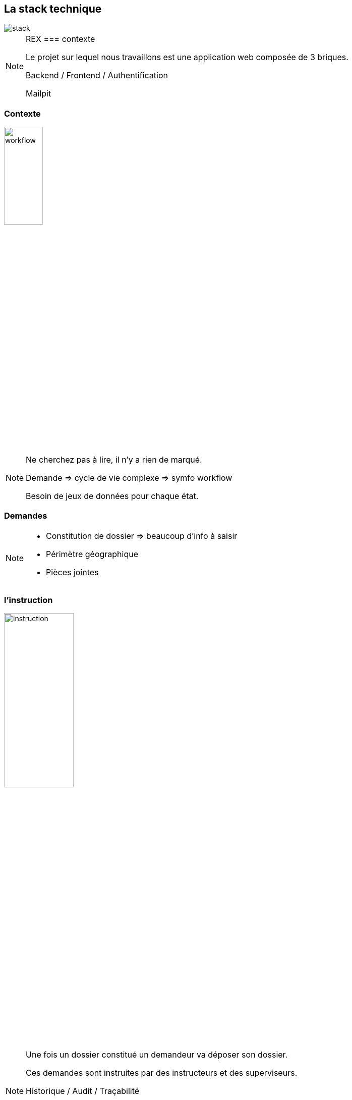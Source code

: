 == La stack technique

image::images/intro/stack_appli.png[stack]

[NOTE.speaker]
====

REX === contexte

Le projet sur lequel nous travaillons est une application web composée de 3 briques.

Backend / Frontend / Authentification

Mailpit

====

[%notitle]
=== Contexte

image::images/workflow_mar_complet.png[workflow,30%]

[NOTE.speaker]
====
Ne cherchez pas à lire, il n'y a rien de marqué.

Demande => cycle de vie complexe => symfo workflow

Besoin de jeux de données pour chaque état.

====

=== Demandes

[NOTE.speaker]
====
* Constitution de dossier => beaucoup d'info à saisir
* Périmètre géographique
* Pièces jointes
====

=== l'instruction

image::images/intro/instrution2.png[instruction,40%]

[NOTE.speaker]
====

Une fois un dossier constitué un demandeur va déposer son dossier.

Ces demandes sont instruites par des instructeurs et des superviseurs.

Historique / Audit / Traçabilité

J'ai donc besoin de créer des données pour chacune de ces opérations.

Pour générer tous ces outils, on me parle de fixtures ok c'est quoi
====